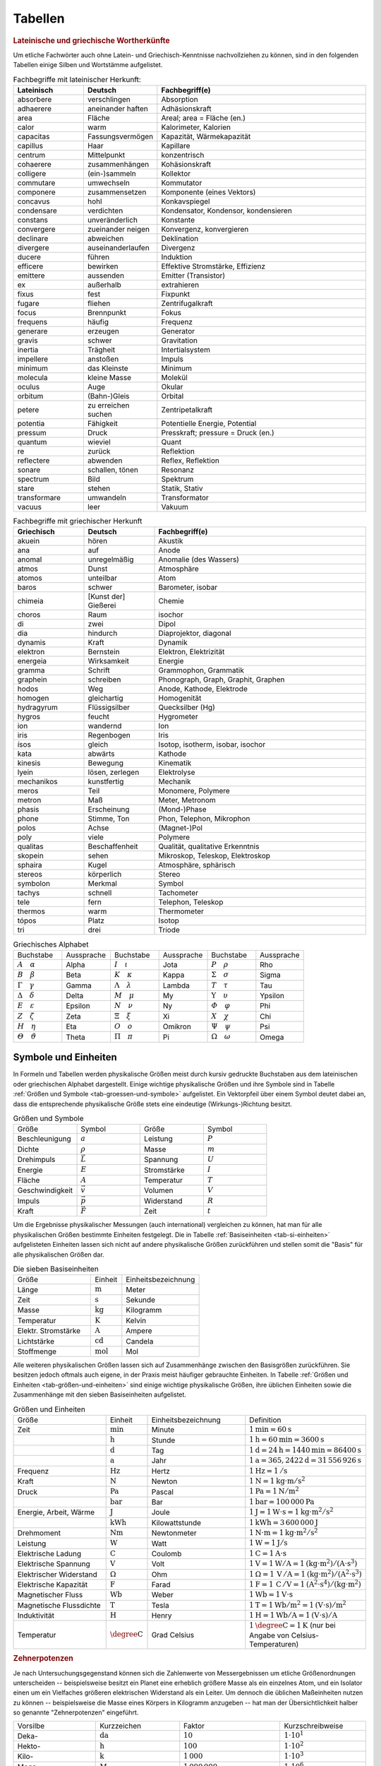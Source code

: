 .. _Tabellen:

Tabellen
========

.. _Griechische und lateinische Wortherkünfte:

.. rubric:: Lateinische und griechische Wortherkünfte

Um etliche Fachwörter auch ohne Latein- und Griechisch-Kenntnisse nachvollziehen
zu können, sind in den folgenden Tabellen einige Silben und Wortstämme
aufgelistet.


.. list-table:: Fachbegriffe mit lateinischer Herkunft:
    :widths: 20 20 60
    :header-rows: 1
    :name: tab-fachbegriffe-lateinisch

    * - Lateinisch
      - Deutsch
      - Fachbegriff(e)
    * - absorbere
      - verschlingen
      - Absorption
    * - adhaerere
      - aneinander haften
      - Adhäsionskraft
    * - area
      - Fläche
      - Areal; area = Fläche (en.)
    * - calor
      - warm
      - Kalorimeter, Kalorien
    * - capacitas
      - Fassungsvermögen
      - Kapazität, Wärmekapazität
    * - capillus
      - Haar
      - Kapillare
    * - centrum
      - Mittelpunkt
      - konzentrisch
    * - cohaerere
      - zusammenhängen
      - Kohäsionskraft
    * - colligere
      - (ein-)sammeln
      - Kollektor
    * - commutare
      - umwechseln
      - Kommutator
    * - componere
      - zusammensetzen
      - Komponente (eines Vektors)
    * - concavus
      - hohl
      - Konkavspiegel
    * - condensare
      - verdichten
      - Kondensator, Kondensor, kondensieren
    * - constans
      - unveränderlich
      - Konstante
    * - convergere
      - zueinander neigen
      - Konvergenz, konvergieren
    * - declinare
      - abweichen
      - Deklination
    * - divergere
      - auseinanderlaufen
      - Divergenz
    * - ducere
      - führen
      - Induktion
    * - efficere
      - bewirken
      - Effektive Stromstärke, Effizienz
    * - emittere
      - aussenden
      - Emitter (Transistor)
    * - ex
      - außerhalb
      - extrahieren
    * - fixus
      - fest
      - Fixpunkt
    * - fugare
      - fliehen
      - Zentrifugalkraft
    * - focus
      - Brennpunkt
      - Fokus
    * - frequens
      - häufig
      - Frequenz
    * - generare
      - erzeugen
      - Generator
    * - gravis
      - schwer
      - Gravitation
    * - inertia
      - Trägheit
      - Intertialsystem
    * - impellere
      - anstoßen
      - Impuls
    * - minimum
      - das Kleinste
      - Minimum
    * - molecula
      - kleine Masse
      - Molekül
    * - oculus
      - Auge
      - Okular
    * - orbitum
      - (Bahn-)Gleis
      - Orbital
    * - petere
      - zu erreichen suchen
      - Zentripetalkraft
    * - potentia
      - Fähigkeit
      - Potentielle Energie, Potential
    * - pressum
      - Druck
      - Presskraft; pressure = Druck (en.)
    * - quantum
      - wieviel
      - Quant
    * - re
      - zurück
      - Reflektion
    * - reflectere
      - abwenden
      - Reflex, Reflektion
    * - sonare
      - schallen, tönen
      - Resonanz
    * - spectrum
      - Bild
      - Spektrum
    * - stare
      - stehen
      - Statik, Stativ
    * - transformare
      - umwandeln
      - Transformator
    * - vacuus
      - leer
      - Vakuum

.. list-table:: Fachbegriffe mit griechischer Herkunft
    :widths: 20 20 60
    :header-rows: 1
    :name: tab-fachbegriffe-griechisch

    * - Griechisch
      - Deutsch
      - Fachbegriff(e)
    * - akuein
      - hören
      - Akustik
    * - ana
      - auf
      - Anode
    * - anomal
      - unregelmäßig
      - Anomalie (des Wassers)
    * - atmos
      - Dunst
      - Atmosphäre
    * - atomos
      - unteilbar
      - Atom
    * - baros
      - schwer
      - Barometer, isobar
    * - chimeia
      - [Kunst der] Gießerei
      - Chemie
    * - choros
      - Raum
      - isochor
    * - di
      - zwei
      - Dipol
    * - dia
      - hindurch
      - Diaprojektor, diagonal
    * - dynamis
      - Kraft
      - Dynamik
    * - elektron
      - Bernstein
      - Elektron, Elektrizität
    * - energeia
      - Wirksamkeit
      - Energie
    * - gramma
      - Schrift
      - Grammophon, Grammatik
    * - graphein
      - schreiben
      - Phonograph, Graph, Graphit, Graphen
    * - hodos
      - Weg
      - Anode, Kathode, Elektrode
    * - homogen
      - gleichartig
      - Homogenität
    * - hydragyrum
      - Flüssigsilber
      - Quecksilber (Hg)
    * - hygros
      - feucht
      - Hygrometer
    * - ion
      - wandernd
      - Ion
    * - iris
      - Regenbogen
      - Iris
    * - ísos
      - gleich
      - Isotop, isotherm, isobar, isochor
    * - kata
      - abwärts
      - Kathode
    * - kinesis
      - Bewegung
      - Kinematik
    * - lyein
      - lösen, zerlegen
      - Elektrolyse
    * - mechanikos
      - kunstfertig
      - Mechanik
    * - meros
      - Teil
      - Monomere, Polymere
    * - metron
      - Maß
      - Meter, Metronom
    * - phasis
      - Erscheinung
      - (Mond-)Phase
    * - phone
      - Stimme, Ton
      - Phon, Telephon, Mikrophon
    * - polos
      - Achse
      - (Magnet-)Pol
    * - poly
      - viele
      - Polymere
    * - qualitas
      - Beschaffenheit
      - Qualität, qualitative Erkenntnis
    * - skopein
      - sehen
      - Mikroskop, Teleskop, Elektroskop
    * - sphaira
      - Kugel
      - Atmosphäre, sphärisch
    * - stereos
      - körperlich
      - Stereo
    * - symbolon
      - Merkmal
      - Symbol
    * - tachys
      - schnell
      - Tachometer
    * - tele
      - fern
      - Telephon, Teleskop
    * - thermos
      - warm
      - Thermometer
    * - tópos
      - Platz
      - Isotop
    * - tri
      - drei
      - Triode


.. list-table:: Griechisches Alphabet
    :widths: 50 50 50 50 50 50
    :header-rows: 0
    :name: tab-alphabet-griechisch

    * - Buchstabe
      - Aussprache
      - Buchstabe
      - Aussprache
      - Buchstabe
      - Aussprache
    * - :math:`A \quad \alpha`
      - Alpha
      - :math:`I \quad \iota`
      - Jota
      - :math:`P \quad \rho`
      - Rho
    * - :math:`B \quad \beta`
      - Beta
      - :math:`K \quad \kappa`
      - Kappa
      - :math:`\Sigma \quad  \sigma`
      - Sigma
    * - :math:`\Gamma \quad \gamma`
      - Gamma
      - :math:`\Lambda \quad  \lambda`
      - Lambda
      - :math:`T \quad \tau`
      - Tau
    * - :math:`\Delta \quad \delta`
      - Delta
      - :math:`M \quad \mu`
      - My
      - :math:`\Upsilon \quad \upsilon`
      - Ypsilon
    * - :math:`E \quad \varepsilon`
      - Epsilon
      - :math:`N \quad \nu`
      - Ny
      - :math:`\varPhi \quad  \varphi`
      - Phi
    * - :math:`Z \quad \zeta`
      - Zeta
      - :math:`\Xi \quad \xi`
      - Xi
      - :math:`X \quad \chi`
      - Chi
    * - :math:`H \quad \eta`
      - Eta
      - :math:`O \quad o`
      - Omikron
      - :math:`\Psi \quad \psi`
      - Psi
    * - :math:`\varTheta \quad \vartheta`
      - Theta
      - :math:`\Pi \quad \pi`
      - Pi
      - :math:`\Omega \quad \omega`
      - Omega




.. _Symbole und Einheiten:

Symbole und Einheiten
---------------------

In Formeln und Tabellen werden physikalische Größen meist durch kursiv gedruckte
Buchstaben aus dem lateinischen oder griechischen Alphabet dargestellt. Einige
wichtige physikalische Größen und ihre Symbole sind in Tabelle :ref:`Größen und
Symbole <tab-groessen-und-symbole>` aufgelistet. Ein Vektorpfeil über einem Symbol
deutet dabei an, dass die entsprechende physikalische Größe stets eine
eindeutige (Wirkungs-)Richtung besitzt.

.. list-table:: Größen und Symbole
    :widths: 50 50 50 50
    :header-rows: 0
    :name: tab-groessen-und-symbole

    * - Größe
      - Symbol
      - Größe
      - Symbol

    * - Beschleunigung
      - :math:`a`
      - Leistung
      - :math:`P`
    * - Dichte
      - :math:`\rho`
      - Masse
      - :math:`m`
    * - Drehimpuls
      - :math:`\vec{L}`
      - Spannung
      - :math:`U`
    * - Energie
      - :math:`E`
      - Stromstärke
      - :math:`I`
    * - Fläche
      - :math:`A`
      - Temperatur
      - :math:`T`
    * - Geschwindigkeit
      - :math:`\vec{v}`
      - Volumen
      - :math:`V`
    * - Impuls
      - :math:`\vec{p}`
      - Widerstand
      - :math:`R`
    * - Kraft
      - :math:`\vec{F}`
      - Zeit
      - :math:`t`

Um die Ergebnisse physikalischer Messungen (auch international) vergleichen zu
können, hat man für alle physikalischen Größen bestimmte Einheiten festgelegt.
Die in Tabelle :ref:`Basiseinheiten <tab-si-einheiten>` aufgelisteten Einheiten
lassen sich nicht auf andere physikalische Größen zurückführen und stellen somit
die "Basis" für alle physikalischen Größen dar.

.. list-table:: Die sieben Basiseinheiten
    :widths: 50 20 50
    :header-rows: 0
    :name: tab-si-einheiten

    * - Größe
      - Einheit
      - Einheitsbezeichnung
    * - Länge
      - :math:`\unit[]{m}`
      - Meter
    * - Zeit
      - :math:`\unit[]{s}`
      - Sekunde
    * - Masse
      - :math:`\unit[]{kg}`
      - Kilogramm
    * - Temperatur
      - :math:`\unit[]{K}`
      - Kelvin
    * - Elektr. Stromstärke
      - :math:`\unit[]{A}`
      - Ampere
    * - Lichtstärke
      - :math:`\unit[]{cd}`
      - Candela
    * - Stoffmenge
      - :math:`\unit[]{mol}`
      - Mol

Alle weiteren physikalischen Größen lassen sich auf Zusammenhänge zwischen den
Basisgrößen zurückführen. Sie besitzen jedoch oftmals auch eigene, in der Praxis
meist häufiger gebrauchte Einheiten. In Tabelle :ref:`Größen und Einheiten
<tab-größen-und-einheiten>` sind einige wichtige physikalische Größen, ihre
üblichen Einheiten sowie die Zusammenhänge mit den sieben Basiseinheiten
aufgelistet.

.. list-table:: Größen und Einheiten
    :widths: 50 20 50 50
    :header-rows: 0
    :name: tab-größen-und-einheiten

    * - Größe
      - Einheit
      - Einheitsbezeichnung
      - Definition
    * - Zeit
      - :math:`\unit[]{min}`
      - Minute
      - :math:`\unit[1]{min} = \unit[60]{s}`
    * -
      - :math:`\unit[]{h}`
      - Stunde
      - :math:`\unit[1]{h} = \unit[60]{min} = \unit[3600]{s}`
    * -
      - :math:`\unit[]{d}`
      - Tag
      - :math:`\unit[1]{d} = \unit[24]{h} = \unit[1440]{min} = \unit[86400]{s}`
    * -
      - :math:`\unit[]{a}`
      - Jahr
      - :math:`\unit[1]{a} = \unit[365,2422]{d} = \unit[31\,556\,926]{s}`
    * - Frequenz
      - :math:`\unit[]{Hz}`
      - Hertz
      - :math:`\unit[1]{Hz} = \unit[1]{/s}`
    * - Kraft
      - :math:`\unit[]{N}`
      - Newton
      - :math:`\unit[1]{N} = \unit[1]{kg \cdot m/s^{2}}`
    * - Druck
      - :math:`\unit[]{Pa}`
      - Pascal
      - :math:`\unit[1]{Pa} = \unit[1]{N/m^{2}}`
    * -
      - :math:`\unit[]{bar}`
      - Bar
      - :math:`\unit[1]{bar} = \unit[100\,000]{Pa}`
    * - Energie, Arbeit, Wärme
      - :math:`\unit[]{J}`
      - Joule
      - :math:`\unit[1]{J} = \unit[1]{W \cdot s} = \unit[1]{kg \cdot m^2/s^2}`
    * -
      - :math:`\unit[]{kWh}`
      - Kilowattstunde
      - :math:`\unit[1]{kWh} = \unit[3\,600\,000]{J}`
    * - Drehmoment
      - :math:`\unit[]{Nm}`
      - Newtonmeter
      - :math:`\unit[1]{N \cdot m} = \unit[1]{kg \cdot m^2 / s^2}`
    * - Leistung
      - :math:`\unit[]{W}`
      - Watt
      - :math:`\unit[1]{W} = \unit[1]{J/s}`
    * - Elektrische Ladung
      - :math:`\unit[]{C}`
      - Coulomb
      - :math:`\unit[1]{C} = \unit[1]{A \cdot s}`
    * - Elektrische Spannung
      - :math:`\unit[]{V}`
      - Volt
      - :math:`\unit[1]{V} = \unit[1]{W / A} = \unit[1]{(kg \cdot m^2) / (A \cdot s^3)}`
    * - Elektrischer Widerstand
      - :math:`\Omega`
      - Ohm
      - :math:`\unit[1]{\Omega } = \unit[1]{\,V\, / A} = \unit[1]{(kg \cdot m^2) / (A^2 \cdot s^3)}`
    * - Elektrische Kapazität
      - :math:`\unit[]{F}`
      - Farad
      - :math:`\unit[1]{F} = \unit[1]{\,C\, / V} = \unit[1]{(A^2 \cdot s^4) / (kg \cdot m^2)}`
    * - Magnetischer Fluss
      - :math:`\unit[]{Wb}`
      - Weber
      - :math:`\unit[1]{Wb} = \unit[1]{V \cdot s}`
    * - Magnetische Flussdichte
      - :math:`\unit[]{T}`
      - Tesla
      - :math:`\unit[1]{T} = \unit[1]{Wb / m^2} = \unit[1]{(V \cdot s)/m^2}`
    * - Induktivität
      - :math:`\unit[]{H}`
      - Henry
      - :math:`\unit[1]{H} = \unit[1]{Wb / A} = \unit[1]{(V \cdot s)/ A}`
    * - Temperatur
      - :math:`\unit[]{\degree C}`
      - Grad Celsius
      - :math:`\unit[1]{\degree C} = \unit[1]{K}` (nur bei Angabe von Celsius-Temperaturen)


.. _Zehnerpotenzen:

.. rubric:: Zehnerpotenzen

Je nach Untersuchungsgegenstand können sich die Zahlenwerte von Messergebnissen
um etliche Größenordnungen unterscheiden -- beispielsweise besitzt ein Planet
eine erheblich größere Masse als ein einzelnes Atom, und ein Isolator einen um
ein Vielfaches größeren elektrischen Widerstand als ein Leiter. Um dennoch die
üblichen Maßeinheiten nutzen zu können -- beispielsweise die Masse eines Körpers
in Kilogramm anzugeben -- hat man der Übersichtlichkeit halber so genannte
"Zehnerpotenzen" eingeführt.

.. list-table::
    :widths: 50 50 50 50
    :header-rows: 0

    * - Vorsilbe
      - Kurzzeichen
      - Faktor
      - Kurzschreibweise
    * - Deka-
      - :math:`\unit[]{da}`
      - :math:`10`
      - :math:`1 \cdot 10^{1}`
    * - Hekto-
      - :math:`\unit[]{h}`
      - :math:`100`
      - :math:`1 \cdot 10^{2}`
    * - Kilo-
      - :math:`\unit[]{k}`
      - :math:`1\,000`
      - :math:`1 \cdot 10^{3}`
    * - Mega-
      - :math:`\unit[]{M}`
      - :math:`1\,000\,000`
      - :math:`1 \cdot 10^{6}`
    * - Giga-
      - :math:`\unit[]{G}`
      - :math:`1\,000\,000\,000`
      - :math:`1 \cdot 10^{9}`
    * - Tera-
      - :math:`\unit[]{T}`
      - :math:`1\,000\,000\,000\,000`
      - :math:`1 \cdot 10^{12}`
    * - Peta-
      - :math:`\unit[]{P}`
      - :math:`1\,000\,000\,000\,000\,000`
      - :math:`1 \cdot 10^{15}`
    * - Exa-
      - :math:`\unit[]{E}`
      - :math:`1\,000\,000\,000\,000\,000\,000`
      - :math:`1 \cdot 10^{18}`

.. list-table::
    :widths: 50 50 50 50
    :header-rows: 0

    * - Vorsilbe
      - Kurzzeichen
      - Faktor
      - Kurzschreibweise
    * - Dezi-
      - :math:`\unit[]{d}`
      - :math:`0,1`
      - :math:`1 \cdot 10^{-1}`
    * - Zenti-
      - :math:`\unit[]{c}`
      - :math:`0,01`
      - :math:`1 \cdot 10^{-2}`
    * - Milli-
      - :math:`\unit[]{m}`
      - :math:`0,001`
      - :math:`1 \cdot 10^{-3}`
    * - Mikro-
      - :math:`\unit[]{\mu }`
      - :math:`0,000\,001`
      - :math:`1 \cdot 10^{-6}`
    * - Nano-
      - :math:`\unit[]{n}`
      - :math:`0,000\,000\,001`
      - :math:`1 \cdot 10^{-9}`
    * - Piko-
      - :math:`\unit[]{p}`
      - :math:`0,000\,000\,000\,001`
      - :math:`1 \cdot 10^{-12}`
    * - Femto-
      - :math:`\unit[]{f}`
      - :math:`0,000\,000\,000\,000\,001`
      - :math:`1 \cdot 10^{-15}`
    * - Atto-
      - :math:`\unit[]{a}`
      - :math:`0,000\,000\,000\,000\,000\,001`
      - :math:`1 \cdot 10^{-18}`


.. _Naturkonstanten:

Naturkonstanten
---------------

Naturkonstanten sind physikalische Größen, die bei verschiedenen experimentellen
Messungen (mit vergleichbaren Messinstrumenten, jedoch in unterschiedlichen
Umgebungen und zu unterschiedlichen Zeiten) erfahrungsgemäß stets gleiche
Messwerte liefern und somit mit hoher Genauigkeit als konstant angesehen werden
können.

.. list-table:: Allgemeine Naturkonstanten
    :widths: 50 20 50
    :header-rows: 0
    :name: tab-naturkonstanten

    * - Konstante
      - Symbol
      - Betrag und Einheit
    * - Avogadro-Konstante
      - :math:`N _{\rm{A}}`
      - :math:`\unit[6,0221367 \cdot 10 ^{23} ]{\frac{1}{mol} }`
    * - Elektrische Feldkonstante
      - :math:`\varepsilon _{\rm{0}}`
      - :math:`\unit[8,8542 \cdot 10^{-12}]{\frac{C}{V \cdot m} }`
    * - Elementarladung
      - :math:`e _{\rm{0}}`
      - :math:`\unit[1,60217733 \cdot 10 ^{-19} ]{C}`
    * - Eulersche Zahl
      - :math:`e`
      - :math:`2,718281828459045\ldots`
    * - Fallbeschleunigung auf der Erde (Norm)
      - :math:`g`
      - :math:`\unit[9,80665 ]{\frac{m}{s^2} }`
    * - Faraday-Konstante
      - :math:`F`
      - :math:`\unit[96487,0 ]{\frac{C}{mol} }`
    * - Gravitationskonstante
      - :math:`\gamma`
      - :math:`\unit[6,673 \cdot 10^{-11} ]{\frac{m^3}{kg \cdot s^2} }`
    * - Kreiszahl
      - :math:`\pi`
      - :math:`3,141592653589793\ldots`
    * - Lichtgeschwindigkeit (im Vakuum)
      - :math:`c`
      - :math:`\unit[2,99792458 \cdot 10^{8} ]{\frac{m}{s} }`
    * - Magnetische Feldkonstante
      - :math:`\mu _{\rm{0}}`
      - :math:`\unit[4 \cdot \pi \cdot 10^{-7}]{\frac{V \cdot s}{A \cdot m} }`
    * - Planck-Konstante
      - :math:`h`
      - :math:`\unit[6,6256 \cdot 10 ^{34} ]{J \cdot s }`
    * - Stefan-Boltzmann-Konstante
      - :math:`\sigma`
      - :math:`\unit[5,6705 \cdot 10 ^{-8} ]{\frac{W}{m^2 \cdot K^4} }`
    * - Universelle Gaskonstante
      - :math:`R`
      - :math:`\unit[8,314510]{\frac{J}{K \cdot mol} }`


.. _Astronomische Daten:

.. list-table:: Astronomische Daten der Sonne und Erde
    :widths: 50 50 50 50
    :header-rows: 0

    * - Sonne:
      -
      - Erde:
      -
    * - Masse
      - :math:`m _{\rm{S}} = \unit[1,99 \cdot 10^{30}]{kg}`
      - Masse
      - :math:`m _{\rm{E}} = \unit[5,972 \cdot 10^{24}]{kg}`
    * - Radius
      - :math:`{\color{white}1}r _{\rm{S}} = \unit[6,96 \cdot 10^8]{m}`
      - Radius (Durchschnitt)
      - :math:`{\color{white}1}r _{\rm{E}} = \unit[6371]{km}`
    * - Oberflächentemperatur
      - :math:`{\color{white}.}T _{\rm{S}} = \unit[5,78 \cdot 10^3]{K}`
      - Bahnradius (Durchschnitt)
      - :math:`r _{\rm{EB}} = \unit[1,496 \cdot 10^8]{km}`
    * - Leuchtkraft
      - :math:`{\color{white}.}L _{\rm{S}} = \unit[3,85 \cdot 10 ^{26}]{W}`
      -
      -



.. _Materialabhängige Größen:

Materialabhängige Größen
------------------------

.. rubric:: Eigenschaften von Festkörpern

.. only:: html

    .. list-table::
        :name: tab-eigenschaften-von-festkoerpern
        :widths: 50 50 50 50 50 50

        * - Material
          - Schmelztemperatur :math:`T _{\rm{S}}` in :math:`\unit[]{\degree C}` (bei :math:`\unit[101,3]{kPa}`)
          - Siedetemperatur :math:`T _{\rm{V}}` in :math:`\unit[]{\degree C}` (bei :math:`\unit[101,3]{kPa}`)
          - Längen-Ausdehnungskoeffizient :math:`\alpha` in :math:`\unit[10 ^{-6}]{\frac{1}{K}}`
          - Spezifische Wärmekapazität :math:`c` in :math:`\unit[]{\frac{kJ}{kg \cdot K}}`
          - Spezifische Schmelzwärme :math:`q _{\rm{s}}` in :math:`\unit[]{\frac{kJ}{kg}}`
        * - Aluminium
          - :math:`660`
          - :math:`2450`
          - :math:`23,1`
          - :math:`0,90`
          - :math:`397`
        * - Beton
          - ---
          - ---
          - :math:`12,0`
          - :math:`0,84`
          - ---
        * - Blei
          - :math:`327`
          - :math:`1750`
          - :math:`29,0`
          - :math:`0,13`
          - :math:`23,0`
        * - Diamant
          - :math:`3540`
          - :math:`4830`
          - :math:`1,3`
          - :math:`0,50`
          - ---
        * - Eisen
          - :math:`1535`
          - :math:`2735`
          - :math:`11,8`
          - :math:`0,45`
          - :math:`277`
        * - Glas (Quarz)
          - :math:`1700`
          - ---
          - :math:`0,5`
          - :math:`0,73`
          - ---
        * - Gold
          - :math:`1063`
          - :math:`2700`
          - :math:`14,3`
          - :math:`0,13`
          - :math:`65,7`
        * - Graphit
          - :math:`3650`
          - :math:`4830`
          - :math:`7,9`
          - :math:`0,71`
          -
        * - Holz (Eiche)
          - ---
          - ---
          - :math:`\text{Ca. } 8`
          - :math:`2,4`
          - ---
        * - Kupfer
          - :math:`1083`
          - :math:`2590`
          - :math:`16,5`
          - :math:`0,38`
          - :math:`184`
        * - Magnesium
          - :math:`650`
          - :math:`1110`
          - :math:`26,0`
          - :math:`1,02`
          - :math:`368`
        * - Platin
          - :math:`1769`
          - :math:`4300`
          - :math:`9,0`
          - :math:`0,13`
          - :math:`111`
        * - Porzellan
          - ---
          - ---
          - :math:`3 \text{ bis } 4`
          - :math:`0,84`
          - ---
        * - Silber
          - :math:`961`
          - :math:`2180`
          - :math:`18,9`
          - :math:`0,24`
          - :math:`105`
        * - Silicium
          - :math:`1420`
          - :math:`2355`
          - :math:`2,6`
          - :math:`0,70`
          - :math:`164`
        * - Wolfram
          - :math:`3380`
          - :math:`5500`
          - :math:`4,5`
          - :math:`0,13`
          - :math:`192`
        * - Zinn
          - :math:`232`
          - :math:`2690`
          - :math:`22,0`
          - :math:`0,23`
          - :math:`59,6`

.. raw:: latex

    % \newgeometry{left=1cm, right=1cm, top=2.5cm, bottom=2.5cm}
    \label{tab-eigenschaften-von-festkoerpern}
    %\vspace*{1cm}
    {\centering
    \begin{tabulary}{\linewidth}{|l|C|C|C|C|C|} \hline

    Material
    &
    Schmelztemperatur $T _{\rm{S}}$ in $\unit[]{\degree C}$ (bei $\unit[101,3]{kPa}$)
    &
    Siedetemperatur $T _{\rm{V}}$ in $\unit[]{\degree C}$ (bei $\unit[101,3]{kPa}$)
    &
    Längen-Ausdehnungs-koeffizient $\alpha$ in $\unit[10 ^{-6}]{\frac{1}{K}}$
    &
    Spezifische Wärmekapazität $c$ in $\unit[]{\frac{kJ}{kg \cdot K}}$
    &
    Spezifische Schmelzwärme $q _{\rm{s}}$ in $\unit[]{\frac{kJ}{kg}}$ \\

    Aluminium    & $660$  & $2450$ & $23,1$             & $0,90$ & $397$ \\
    Beton        & ---      & ---      & $12,0$             & $0,84$ & --- \\
    Blei         & $327$  & $1750$ & $29,0$             & $0,13$ & $23,0$ \\
    Diamant      & $3540$ & $4830$ & $1,3$              & $0,50$ & --- \\
    Eisen        & $1535$ & $2735$ & $11,8$             & $0,45$ & $277$ \\
    Glas (Quarz) & $1700$ & ---      & $0,5$              & $0,73$ & --- \\
    Gold         & $1063$ & $2700$ & $14,3$             & $0,13$ & $65,7$ \\
    Graphit      & $3650$ & $4830$ & $7,9$              & $0,71$ & --- \\
    Holz (Eiche) & ---      & ---      & $\text{Ca. } 8$    & $2,4$  & --- \\
    Kupfer       & $1083$ & $2590$ & $16,5$             & $0,38$ & $184$ \\
    Magnesium    & $650$  & $1110$ & $26,0$             & $1,02$ & $368$ \\
    Platin       & $1769$ & $4300$ & $9,0$              & $0,13$ & $111$ \\
    Porzellan    & ---      & ---      & $3 \text{ bis } 4$ & $0,84$ & --- \\
    Silber       & $961$  & $2180$ & $18,9$             & $0,24$ & $105$ \\
    Silicium     & $1420$ & $2355$ & $2,6$              & $0,70$ & $164$ \\
    Wolfram      & $3380$ & $5500$ & $4,5$              & $0,13$ & $192$ \\
    Zinn         & $232$  & $2690$ & $22,0$             & $0,23$ & $59,6$ \\

    \hline
    \end{tabulary}
    }


.. rubric:: Eigenschaften von Flüssigkeiten

.. only:: html

    .. list-table::
        :name: tab-eigenschaften-von-fluessigkeiten
        :widths: 50 50 50 50 50 50

        * - Material
          - Schmelztemperatur :math:`T _{\rm{S}}` in :math:`\unit[]{\degree C}` (bei :math:`\unit[101,3]{kPa}`)
          - Siedetemperatur :math:`T _{\rm{V}}` in :math:`\unit[]{\degree C}` (bei :math:`\unit[101,3]{kPa}`)
          - Volumen-Ausdehnungskoeffizient :math:`\gamma` in :math:`\unit[10 ^{-3}]{\frac{1}{K}}`
          - Spezifische Wärmekapazität :math:`c` in :math:`\unit[]{\frac{kJ}{kg \cdot K}}`
          - Spezifische Verdampfungswärme :math:`q _{\rm{v}}` in :math:`\unit[]{\frac{kJ}{kg}}`
        * - Azeton
          - :math:`-95`
          - :math:`56,3`
          - :math:`1,46`
          - :math:`2,16`
          - :math:`525`
        * - Benzol
          - :math:`+5,5`
          - :math:`80,1`
          - :math:`1,24`
          - :math:`2,05`
          - :math:`394`
        * - Brom
          - :math:`-7,2`
          - :math:`58,8`
          - :math:`1,13`
          - :math:`0,46`
          - :math:`183`
        * - Ethanol
          - :math:`-114`
          - :math:`78,3`
          - :math:`1,40`
          - :math:`2,43`
          - :math:`840`
        * - Glycerin
          - :math:`18,4`
          - :math:`291`
          - :math:`0,52`
          - :math:`2,39`
          - :math:`825`
        * - Methanol
          - :math:`-98`
          - :math:`64,6`
          - :math:`1,20`
          - :math:`2,50`
          - :math:`1100`
        * - Olivenöl (nativ)
          - :math:`\text{Ca.}-\!7`
          - :math:`\text{Ca. }180`
          - :math:`1,14`
          - :math:`1,97`
          -
        * - Petroleum
          - :math:`\text{Ca.}-\!35`
          - :math:`\text{Ca. }200`
          - :math:`0,96`
          - :math:`2,14`
          -
        * - Quecksilber
          - :math:`-38,9`
          - :math:`357`
          - :math:`0,18`
          - :math:`0,14`
          - :math:`285`
        * - Wasser
          - :math:`0`
          - :math:`100`
          - :math:`0,21`
          - :math:`4,18`
          - :math:`2257`

.. raw:: latex

    {\centering
    \begin{tabulary}{\linewidth}{|l|C|C|C|C|C|}
    \hline

    Material
    &
    Schmelztemperatur $T _{\rm{S}}$ in $\unit[]{\degree C}$ (bei $\unit[101,3]{kPa}$)
    &
    Siedetemperatur $T _{\rm{V}}$ in $\unit[]{\degree C}$ (bei $\unit[101,3]{kPa}$)
    &
    Volumen-Ausdehnungs-koeffizient $\gamma$ in $\unit[10 ^{-3}]{\frac{1}{K}}$
    &
    Spezifische Wärmekapazität $c$ in $\unit[]{\frac{kJ}{kg \cdot K}}$
    &
    Spezifische Verdampfungswärme $q _{\rm{v}}$ in $\unit[]{\frac{kJ}{kg}}$ \\

    Azeton           & $-95$             & $56,3$           & $1,46$ & $2,16$ & $525$ \\
    Benzol           & $+5,5$            & $80,1$           & $1,24$ & $2,05$ & $394$ \\
    Brom             & $-7,2$            & $58,8$           & $1,13$ & $0,46$ & $183$ \\
    Ethanol          & $-114$            & $78,3$           & $1,40$ & $2,43$ & $840$ \\
    Glycerin         & $18,4$            & $291$            & $0,52$ & $2,39$ & $825$ \\
    Methanol         & $-98$             & $64,6$           & $1,20$ & $2,50$ & $1100$ \\
    Olivenöl (nativ) & $\text{Ca.}-\!7$  & $\text{Ca. }180$ & $1,14$ & $1,97$ & \\
    Petroleum        & $\text{Ca.}-\!35$ & $\text{Ca. }200$ & $0,96$ & $2,14$ & \\
    Quecksilber      & $-38,9$           & $357$            & $0,18$ & $0,14$ & $285$ \\
    Wasser           & $0$               & $100$            & $0,21$ & $4,18$ & $2257$ \\

    \hline
    \end{tabulary}
    }


.. rubric:: Eigenschaften von Gasen

.. only:: html

    .. list-table::
        :name: tab-eigenschaften-von-gasen
        :widths: 50 50 50 50 50 50

        * - Material
          - Schmelztemperatur :math:`T _{\rm{S}}` in :math:`\unit[]{\degree C}` (bei :math:`\unit[101,3]{kPa}`)
          - Siedetemperatur :math:`T _{\rm{V}}` in :math:`\unit[]{\degree C}` (bei :math:`\unit[101,3]{kPa}`)
          - Spezifische Wärmekapazität :math:`c _{\rm{v}}` in :math:`\unit[]{\frac{kJ}{kg \cdot K}}`
          - Spezifische Wärmekapazität :math:`c _{\rm{p}}` in :math:`\unit[]{\frac{kJ}{kg \cdot K}}`
          - Spezifische Verdampfungswärme :math:`q _{\rm{v}}` in :math:`\unit[]{\frac{kJ}{kg}}`
        * - Ammoniak
          - :math:`-77,7`
          - :math:`-33,4`
          - :math:`1,65`
          - :math:`2,16`
          - :math:`1370`
        * - Chlor
          - :math:`-101`
          - :math:`-34,1`
          - :math:`0,55`
          - :math:`0,74`
          - :math:`290`
        * - Helium
          - :math:`-271`
          - :math:`-269`
          - :math:`3,21`
          - :math:`5,23`
          - :math:`20,6`
        * - Kohlenstoffdioxid
          - :math:`-56,6` (bei :math:`p=\unit[0,53]{MPa}`)
          - :math:`-78,5` (Sublimationspunkt)
          - :math:`0,65`
          - :math:`0,84`
          - :math:`574`
        * - Methan
          - :math:`-183`
          - :math:`-162`
          - :math:`1,70`
          - :math:`2,22`
          - :math:`510`
        * - Ozon
          - :math:`-193`
          - :math:`-113`
          - :math:`0,57`
          - :math:`0,79`
          - :math:`316`
        * - Propan
          - :math:`-190`
          - :math:`-42,1`
          - :math:`1,41`
          - :math:`1,59`
          - :math:`426`
        * - Wasserstoff
          - :math:`-259`
          - :math:`-252,8`
          - :math:`10,17`
          - :math:`14,32`
          - :math:`461`
        * - Xenon
          - :math:`-112`
          - :math:`-108`
          - :math:`0,16`
          - :math:`0,01`
          - :math:`96`

.. raw:: latex

    {\centering \begin{tabulary}{\linewidth}{|l|C|C|C|C|C|}
    \hline

    Material
    &
    Schmelztemperatur $T_{\rm{S}}$ in $\unit[]{\degree C}$ (bei $\unit[101,3]{kPa}$)
    &
    Siedetemperatur $T_{\rm{V}}$ in $\unit[]{\degree C}$ (bei $\unit[101,3]{kPa}$)
    &
    Spezifische Wärmekapazität $c_{\rm{v}}$ in $\unit[]{\frac{kJ}{kg \cdot K}}$
    &
    Spezifische Wärmekapazität $c_{\rm{p}}$ in $\unit[]{\frac{kJ}{kg \cdot K}}$
    &
    Spezifische Verdampfungswärme $q_{\rm{v}}$ in $\unit[]{\frac{kJ}{kg}}$ \\

    Ammoniak          & $-77,7$                            & $-33,4$                     & $1,65$  & $2,16$  & $1370$ \\
    Chlor             & $-101$                             & $-34,1$                     & $0,55$  & $0,74$  & $290$ \\
    Helium            & $-271$                             & $-269$                      & $3,21$  & $5,23$  & $20,6$ \\
    Kohlenstoffdioxid & $-56,6$ (bei $p=\unit[0,53]{MPa}$) & $-78,5$ (Sublimationspunkt) & $0,65$  & $0,84$  & $574$ \\
    Methan            & $-183$                             & $-162$                      & $1,70$  & $2,22$  & $510$ \\
    Ozon              & $-193$                             & $-113$                      & $0,57$  & $0,79$  & $316$ \\
    Propan            & $-190$                             & $-42,1$                     & $1,41$  & $1,59$  & $426$ \\
    Wasserstoff       & $-259$                             & $-252,8$                    & $10,17$ & $14,32$ & $461$ \\
    Xenon             & $-112$                             & $-108$                      & $0,16$  & $0,01$  & $96$ \\

    \hline
    \end{tabulary}
    }

    %\restoregeometry


..  http://www.formel-sammlung.de/physik/wertetabellen/schmelz-_siedetemperatur.htm
..  http://www.chemie.de/lexikon/Ausdehnungskoeffizient.html
